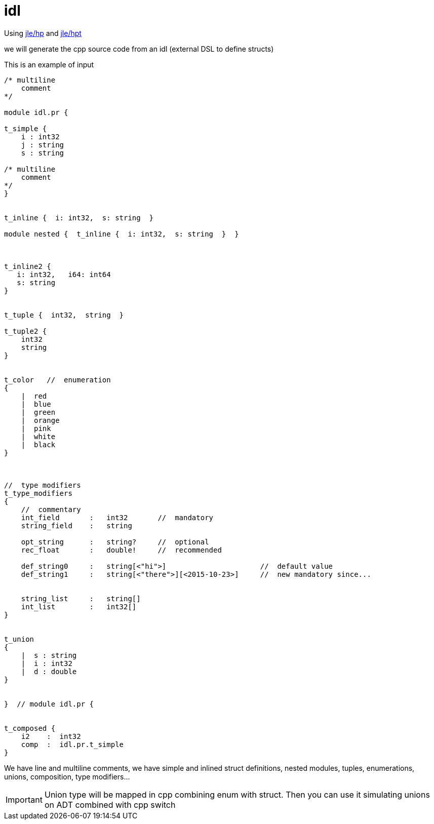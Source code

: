 = idl

Using https://github.com/jleahred/jle_cpp_tk/tree/master/src/core/hp[jle/hp]
and https://github.com/jleahred/jle_cpp_tk/tree/master/tools/hpt[jle/hpt]

we will generate the cpp source code from an idl (external DSL to define structs)

This is an example of input

[source,cpp]
----------------
/* multiline
    comment
*/

module idl.pr {

t_simple {
    i : int32
    j : string
    s : string

/* multiline
    comment
*/
}


t_inline {  i: int32,  s: string  }

module nested {  t_inline {  i: int32,  s: string  }  }



t_inline2 {
   i: int32,   i64: int64
   s: string
}


t_tuple {  int32,  string  }

t_tuple2 {
    int32
    string
}


t_color   //  enumeration
{
    |  red
    |  blue
    |  green
    |  orange
    |  pink
    |  white
    |  black
}



//  type modifiers
t_type_modifiers
{
    //  commentary
    int_field       :   int32       //  mandatory
    string_field    :   string

    opt_string      :   string?     //  optional
    rec_float       :   double!     //  recommended

    def_string0     :   string[<"hi">]                      //  default value
    def_string1     :   string[<"there">][<2015-10-23>]     //  new mandatory since...


    string_list     :   string[]
    int_list        :   int32[]
}


t_union
{
    |  s : string
    |  i : int32
    |  d : double
}


}  // module idl.pr {


t_composed {
    i2    :  int32
    comp  :  idl.pr.t_simple
}
----------------

We have line and multiline comments, we have simple and inlined struct definitions,
nested modules, tuples, enumerations, unions, composition, type modifiers...


[IMPORTANT]
Union type will be mapped in cpp combining enum with struct.
Then you can use it simulating unions on ADT combined with cpp switch
